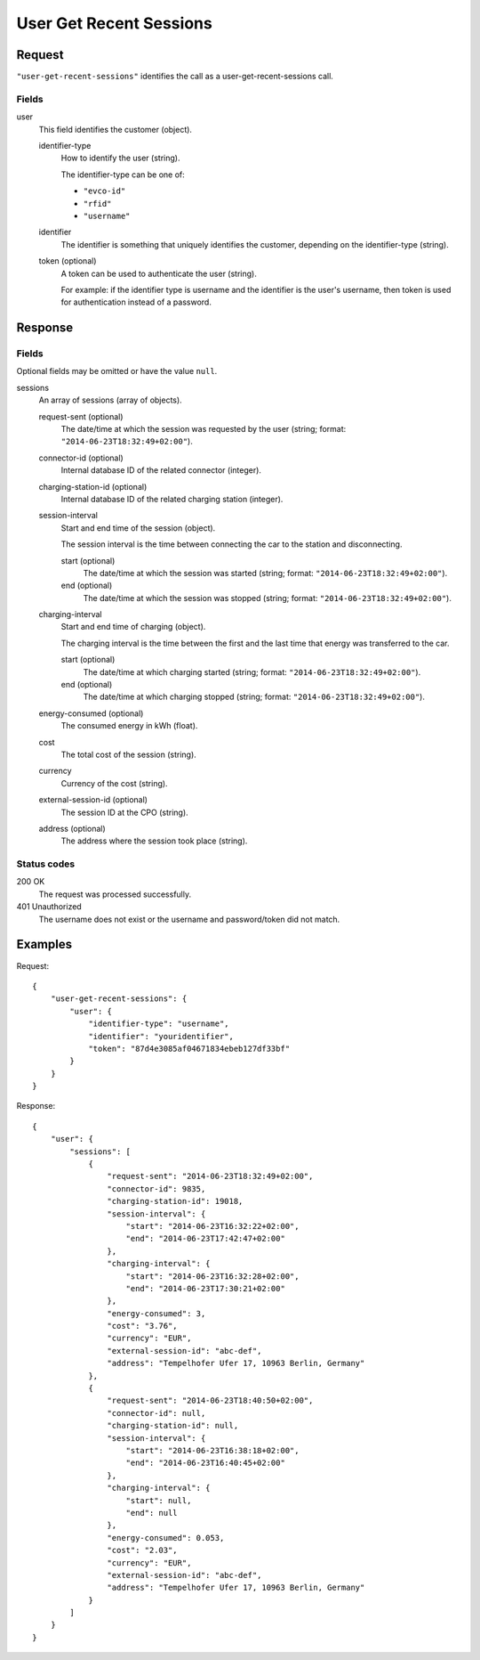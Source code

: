 .. highlight:: js

.. _calls-usergetrecentsessions-docs:

User Get Recent Sessions
========================

Request
-------

``"user-get-recent-sessions"`` identifies the call as a user-get-recent-sessions call.

Fields
~~~~~~

user
    This field identifies the customer (object).

    identifier-type
        How to identify the user (string).

        The identifier-type can be one of:

        * ``"evco-id"``
        * ``"rfid"``
        * ``"username"``

    identifier
        The identifier is something that uniquely identifies the customer,
        depending on the identifier-type (string).
    token (optional)
        A token can be used to authenticate the user (string).

        For example: if the identifier type is username and the identifier is the user's username,
        then token is used for authentication instead of a password.

Response
--------

Fields
~~~~~~
Optional fields may be omitted or have the value ``null``.

sessions
    An array of sessions (array of objects).

    request-sent (optional)
        The date/time at which the session was requested by the user (string; format: ``"2014-06-23T18:32:49+02:00"``).
    connector-id (optional)
        Internal database ID of the related connector (integer).
    charging-station-id (optional)
        Internal database ID of the related charging station (integer).
    session-interval
        Start and end time of the session (object).

        The session interval is the time between connecting the car to the station and disconnecting.

        start (optional)
            The date/time at which the session was started (string; format: ``"2014-06-23T18:32:49+02:00"``).
        end (optional)
            The date/time at which the session was stopped (string; format: ``"2014-06-23T18:32:49+02:00"``).
    charging-interval
        Start and end time of charging (object).

        The charging interval is the time between the first and the last time that energy was transferred to the car.

        start (optional)
            The date/time at which charging started (string; format: ``"2014-06-23T18:32:49+02:00"``).
        end (optional)
            The date/time at which charging stopped (string; format: ``"2014-06-23T18:32:49+02:00"``).
    energy-consumed (optional)
        The consumed energy in kWh (float).
    cost
        The total cost of the session (string).
    currency
        Currency of the cost (string).
    external-session-id (optional)
        The session ID at the CPO (string).
    address (optional)
        The address where the session took place (string).


Status codes
~~~~~~~~~~~~

200 OK
    The request was processed successfully.
401 Unauthorized
    The username does not exist or the username and password/token did not match.

Examples
--------

Request::

    {
        "user-get-recent-sessions": {
            "user": {
                "identifier-type": "username",
                "identifier": "youridentifier",
                "token": "87d4e3085af04671834ebeb127df33bf"
            }
        }
    }

Response::

    {
        "user": {
            "sessions": [
                {
                    "request-sent": "2014-06-23T18:32:49+02:00",
                    "connector-id": 9835,
                    "charging-station-id": 19018,
                    "session-interval": {
                        "start": "2014-06-23T16:32:22+02:00",
                        "end": "2014-06-23T17:42:47+02:00"
                    },
                    "charging-interval": {
                        "start": "2014-06-23T16:32:28+02:00",
                        "end": "2014-06-23T17:30:21+02:00"
                    },
                    "energy-consumed": 3,
                    "cost": "3.76",
                    "currency": "EUR",
                    "external-session-id": "abc-def",
                    "address": "Tempelhofer Ufer 17, 10963 Berlin, Germany"
                },
                {
                    "request-sent": "2014-06-23T18:40:50+02:00",
                    "connector-id": null,
                    "charging-station-id": null,
                    "session-interval": {
                        "start": "2014-06-23T16:38:18+02:00",
                        "end": "2014-06-23T16:40:45+02:00"
                    },
                    "charging-interval": {
                        "start": null,
                        "end": null
                    },
                    "energy-consumed": 0.053,
                    "cost": "2.03",
                    "currency": "EUR",
                    "external-session-id": "abc-def",
                    "address": "Tempelhofer Ufer 17, 10963 Berlin, Germany"
                }
            ]
        }
    }
